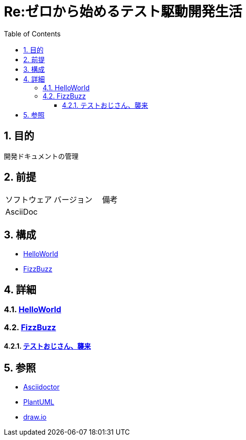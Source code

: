 :toc: left
:toclevels: 5
:sectnums:

= Re:ゼロから始めるテスト駆動開発生活

== 目的
開発ドキュメントの管理

== 前提
|===
|ソフトウェア |バージョン |備考
|AsciiDoc    |     |
|===

== 構成
* <<anchor-1,HelloWorld>>
* <<anchor-2,FizzBuzz>>

== 詳細
=== link:./hello_world.html[HelloWorld][[anchor-1]]
=== link:./fizz_buzz.html[FizzBuzz][[anchor-2]]
==== link:./session/20181109.html[テストおじさん、襲来]

== 参照
* http://asciidoctor.org/[Asciidoctor]
* http://www.plantuml.com[PlantUML]
* https://about.draw.io/[draw.io]
